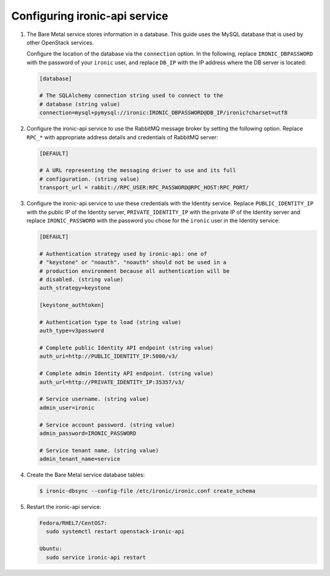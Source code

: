 Configuring ironic-api service
------------------------------

#. The Bare Metal service stores information in a database. This guide uses the
   MySQL database that is used by other OpenStack services.

   Configure the location of the database via the ``connection`` option. In the
   following, replace ``IRONIC_DBPASSWORD`` with the password of your
   ``ironic`` user, and replace ``DB_IP`` with the IP address where the DB
   server is located:

   .. code-block:: ini

      [database]

      # The SQLAlchemy connection string used to connect to the
      # database (string value)
      connection=mysql+pymysql://ironic:IRONIC_DBPASSWORD@DB_IP/ironic?charset=utf8

#. Configure the ironic-api service to use the RabbitMQ message broker by
   setting the following option. Replace ``RPC_*`` with appropriate
   address details and credentials of RabbitMQ server:

   .. code-block:: ini

      [DEFAULT]

      # A URL representing the messaging driver to use and its full
      # configuration. (string value)
      transport_url = rabbit://RPC_USER:RPC_PASSWORD@RPC_HOST:RPC_PORT/

#. Configure the ironic-api service to use these credentials with the Identity
   service. Replace ``PUBLIC_IDENTITY_IP`` with the public IP of the Identity
   server, ``PRIVATE_IDENTITY_IP`` with the private IP of the Identity server
   and replace ``IRONIC_PASSWORD`` with the password you chose for the
   ``ironic`` user in the Identity service:

   .. code-block:: ini

      [DEFAULT]

      # Authentication strategy used by ironic-api: one of
      # "keystone" or "noauth". "noauth" should not be used in a
      # production environment because all authentication will be
      # disabled. (string value)
      auth_strategy=keystone

      [keystone_authtoken]

      # Authentication type to load (string value)
      auth_type=v3password

      # Complete public Identity API endpoint (string value)
      auth_uri=http://PUBLIC_IDENTITY_IP:5000/v3/

      # Complete admin Identity API endpoint. (string value)
      auth_url=http://PRIVATE_IDENTITY_IP:35357/v3/

      # Service username. (string value)
      admin_user=ironic

      # Service account password. (string value)
      admin_password=IRONIC_PASSWORD

      # Service tenant name. (string value)
      admin_tenant_name=service

#. Create the Bare Metal service database tables:

   .. code-block:: bash

      $ ironic-dbsync --config-file /etc/ironic/ironic.conf create_schema

#. Restart the ironic-api service:

   .. TODO(mmitchell): Split this based on operating system
   .. code-block:: console

      Fedora/RHEL7/CentOS7:
        sudo systemctl restart openstack-ironic-api

      Ubuntu:
        sudo service ironic-api restart
